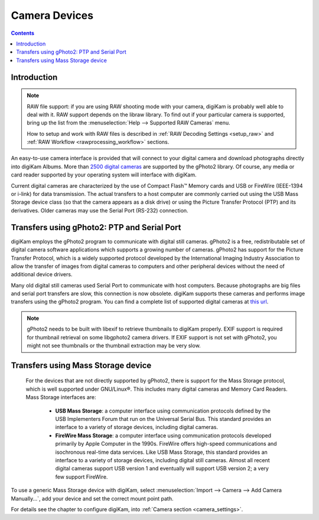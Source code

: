 .. meta::
   :description: Camera Devices Supported by digiKam
   :keywords: digiKam, documentation, user manual, photo management, open source, free, learn, easy

.. metadata-placeholder

   :authors: - digiKam Team

   :license: see Credits and License page for details (https://docs.digikam.org/en/credits_license.html)

.. _camera_devices:

Camera Devices
==============

.. contents::

Introduction
------------

.. note::

     RAW file support: if you are using RAW shooting mode with your camera, digiKam is probably well able to deal with it. RAW support depends on the libraw library. To find out if your particular camera is supported, bring up the list from the :menuselection:`Help --> Supported RAW Cameras` menu.

     How to setup and work with RAW files is described in :ref:`RAW Decoding Settings <setup_raw>` and :ref:`RAW Workflow <rawprocessing_workflow>` sections.

An easy-to-use camera interface is provided that will connect to your digital camera and download photographs directly into digiKam Albums. More than `2500 digital cameras <http://www.gphoto.org/proj/libgphoto2/support.php>`_ are supported by the gPhoto2 library. Of course, any media or card reader supported by your operating system will interface with digiKam.

Current digital cameras are characterized by the use of Compact Flash™ Memory cards and USB or FireWire (IEEE-1394 or i-link) for data transmission. The actual transfers to a host computer are commonly carried out using the USB Mass Storage device class (so that the camera appears as a disk drive) or using the Picture Transfer Protocol (PTP) and its derivatives. Older cameras may use the Serial Port (RS-232) connection.

Transfers using gPhoto2: PTP and Serial Port
--------------------------------------------

digiKam employs the gPhoto2 program to communicate with digital still cameras. gPhoto2 is a free, redistributable set of digital camera software applications which supports a growing number of cameras. gPhoto2 has support for the Picture Transfer Protocol, which is a widely supported protocol developed by the International Imaging Industry Association to allow the transfer of images from digital cameras to computers and other peripheral devices without the need of additional device drivers.

Many old digital still cameras used Serial Port to communicate with host computers. Because photographs are big files and serial port transfers are slow, this connection is now obsolete. digiKam supports these cameras and performs image transfers using the gPhoto2 program. You can find a complete list of supported digital cameras at `this url <http://www.gphoto.org/proj/libgphoto2/support.php>`_.

.. note::

    gPhoto2 needs to be built with libexif to retrieve thumbnails to digiKam properly. EXIF support is required for thumbnail retrieval on some libgphoto2 camera drivers. If EXIF support is not set with gPhoto2, you might not see thumbnails or the thumbnail extraction may be very slow.

Transfers using Mass Storage device
-----------------------------------

 For the devices that are not directly supported by gPhoto2, there is support for the Mass Storage protocol, which is well supported under GNU/Linux®. This includes many digital cameras and Memory Card Readers. Mass Storage interfaces are:

    - **USB Mass Storage**: a computer interface using communication protocols defined by the USB Implementers Forum that run on the Universal Serial Bus. This standard provides an interface to a variety of storage devices, including digital cameras.

    - **FireWire Mass Storage**: a computer interface using communication protocols developed primarily by Apple Computer in the 1990s. FireWire offers high-speed communications and isochronous real-time data services. Like USB Mass Storage, this standard provides an interface to a variety of storage devices, including digital still cameras. Almost all recent digital cameras support USB version 1 and eventually will support USB version 2; a very few support FireWire. 

To use a generic Mass Storage device with digiKam, select :menuselection:`Import --> Camera --> Add Camera Manually...`, add your device and set the correct mount point path.

For details see the chapter to configure digiKam, into :ref:`Camera section <camera_settings>`.
